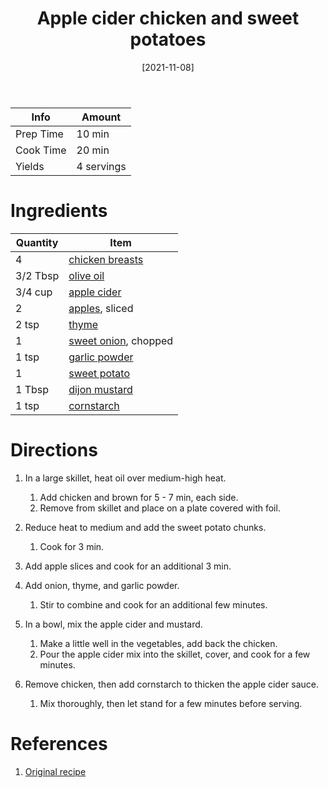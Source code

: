 :PROPERTIES:
:ID:       32c741ba-0cbd-41b0-8226-e2563cde3480
:END:
#+TITLE: Apple cider chicken and sweet potatoes
#+DATE: [2021-11-08]
#+LAST_MODIFIED: [2023-04-02 Sun 18:54]
#+FILETAGS: :chicken:recipes:entree:

| Info      | Amount     |
|-----------+------------|
| Prep Time | 10 min     |
| Cook Time | 20 min     |
| Yields    | 4 servings |

* Ingredients

| Quantity | Item                 |
|----------+----------------------|
| 4        | [[id:844b425a-0bc1-486c-a3ce-755652960211][chicken breasts]]      |
| 3/2 Tbsp | [[id:a3cbe672-676d-4ce9-b3d5-2ab7cdef6810][olive oil]]            |
| 3/4 cup  | [[../_recipes/apple-cider.md][apple cider]]          |
| 2        | [[id:f9ceed1b-9c02-40b0-910b-cb65cb53125d][apples]], sliced       |
| 2 tsp    | [[id:e9291faa-bd9d-4b1d-a751-3f99f7757fc6][thyme]]                |
| 1        | [[id:6d78365c-626e-42af-a611-64d4c13757f8][sweet onion]], chopped |
| 1 tsp    | [[id:42bb6cab-f3f5-4018-814f-dba5fcf0e95a][garlic powder]]        |
| 1        | [[id:8f199dec-d073-44dc-9225-a8b2d33c1bd2][sweet potato]]         |
| 1 Tbsp   | [[id:00a48416-bb29-468a-9498-dacf8e0491ba][dijon mustard]]        |
| 1 tsp    | [[id:74ca1bf4-e5d8-4e1c-89fe-fb8a82ad8249][cornstarch]]           |

* Directions

1. In a large skillet, heat oil over medium-high heat.

   1. Add chicken and brown for 5 - 7 min, each side.
   2. Remove from skillet and place on a plate covered with foil.

2. Reduce heat to medium and add the sweet potato chunks.

   1. Cook for 3 min.

3. Add apple slices and cook for an additional 3 min.
4. Add onion, thyme, and garlic powder.

   1. Stir to combine and cook for an additional few minutes.

5. In a bowl, mix the apple cider and mustard.

   1. Make a little well in the vegetables, add back the chicken.
   2. Pour the apple cider mix into the skillet, cover, and cook for a few minutes.

6. Remove chicken, then add cornstarch to thicken the apple cider sauce.

   1. Mix thoroughly, then let stand for a few minutes before serving.

* References

1. [[https://foodwithfeeling.com/one-skillet-apple-cider-chicken/print/10059/][Original recipe]]

